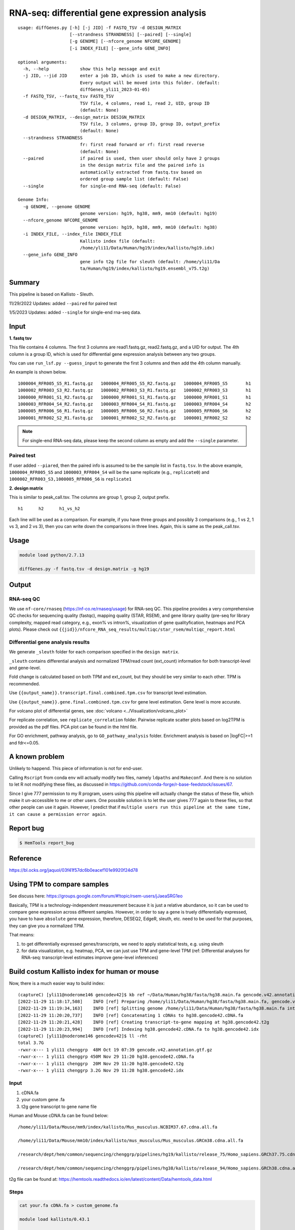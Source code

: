 RNA-seq: differential gene expression analysis
==============================================

::

	usage: diffGenes.py [-h] [-j JID] -f FASTQ_TSV -d DESIGN_MATRIX
	                    [--strandness STRANDNESS] [--paired] [--single]
	                    [-g GENOME] [--nfcore_genome NFCORE_GENOME]
	                    [-i INDEX_FILE] [--gene_info GENE_INFO]

	optional arguments:
	  -h, --help            show this help message and exit
	  -j JID, --jid JID     enter a job ID, which is used to make a new directory.
	                        Every output will be moved into this folder. (default:
	                        diffGenes_yli11_2023-01-05)
	  -f FASTQ_TSV, --fastq_tsv FASTQ_TSV
	                        TSV file, 4 columns, read 1, read 2, UID, group ID
	                        (default: None)
	  -d DESIGN_MATRIX, --design_matrix DESIGN_MATRIX
	                        TSV file, 3 columns, group ID, group ID, output_prefix
	                        (default: None)
	  --strandness STRANDNESS
	                        fr: first read forward or rf: first read reverse
	                        (default: None)
	  --paired              if paired is used, then user should only have 2 groups
	                        in the design matrix file and the paired info is
	                        automatically extracted from fastq.tsv based on
	                        ordered group sample list (default: False)
	  --single              for single-end RNA-seq (default: False)

	Genome Info:
	  -g GENOME, --genome GENOME
	                        genome version: hg19, hg38, mm9, mm10 (default: hg19)
	  --nfcore_genome NFCORE_GENOME
	                        genome version: hg19, hg38, mm9, mm10 (default: hg38)
	  -i INDEX_FILE, --index_file INDEX_FILE
	                        Kallisto index file (default:
	                        /home/yli11/Data/Human/hg19/index/kallisto/hg19.idx)
	  --gene_info GENE_INFO
	                        gene info t2g file for sleuth (default: /home/yli11/Da
	                        ta/Human/hg19/index/kallisto/hg19.ensembl_v75.t2g)



Summary
^^^^^^^

This pipeline is based on Kallisto - Sleuth.


11/29/2022 Updates: added ``--paired`` for paired test

1/5/2023 Updates: added ``--single`` for single-end rna-seq data.


Input
^^^^^

**1. fastq tsv**

This file contains 4 columns. The first 3 columns are read1.fastq.gz, read2.fastq.gz, and a UID for output. The 4th column is a group ID, which is used for differential gene expression analysis between any two groups.

You can use ``run_lsf.py --guess_input`` to generate the first 3 columns and then add the 4th column manually.

An example is shown below.

::

	1000004_RFR005_S5_R1.fastq.gz	1000004_RFR005_S5_R2.fastq.gz	1000004_RFR005_S5	h1
	1000002_RFR003_S3_R2.fastq.gz	1000002_RFR003_S3_R1.fastq.gz	1000002_RFR003_S3	h1
	1000000_RFR001_S1_R2.fastq.gz	1000000_RFR001_S1_R1.fastq.gz	1000000_RFR001_S1	h1
	1000003_RFR004_S4_R2.fastq.gz	1000003_RFR004_S4_R1.fastq.gz	1000003_RFR004_S4	h2
	1000005_RFR006_S6_R1.fastq.gz	1000005_RFR006_S6_R2.fastq.gz	1000005_RFR006_S6	h2
	1000001_RFR002_S2_R1.fastq.gz	1000001_RFR002_S2_R2.fastq.gz	1000001_RFR002_S2	h2

.. note:: For single-end RNA-seq data, please keep the second column as empty and add the ``--single`` parameter.

Paired test
-----------

If user added ``--piared``, then the paired info is assumed to be the sample list in ``fastq.tsv``. In the above example, ``1000004_RFR005_S5`` and ``1000003_RFR004_S4`` will be the same replicate (e.g., ``replicate0``) and ``1000002_RFR003_S3,1000005_RFR006_S6`` is ``replicate1``


**2. design matrix**

This is similar to peak_call.tsv. The columns are group 1, group 2, output prefix.

::

	h1	h2	h1_vs_h2

Each line will be used as a comparison. For example, if you have three groups and possibly 3 comparisons (e.g., 1 vs 2, 1 vs 3, and 2 vs 3), then you can write down the comparisons in three lines. Again, this is same as the peak_call.tsv.

Usage
^^^^^

.. code:: bash

    module load python/2.7.13

    diffGenes.py -f fastq.tsv -d design.matrix -g hg19

Output
^^^^^^

RNA-seq QC
------

We use ``nf-core/rnaseq`` (https://nf-co.re/rnaseq/usage) for RNA-seq QC. This pipeline provides a very comprehensive QC checks for sequencing quality (fastqc), mapping quality (STAR, RSEM), and gene library quality (pre-seq for library complexity, mapped read category, e.g., exon% vs intron%, visualization of gene qualityfication, heatmaps and PCA plots). Please check out ``{{jid}}/nfcore_RNA_seq_results/multiqc/star_rsem/multiqc_report.html``

Differential gene analysis results
-----------------------------

We generate ``_sleuth`` folder for each comparison specified in the ``design matrix``.

``_sleuth`` contains differential analysis and normalized TPM/read count (ext_count) information for both transcript-level and gene-level.

Fold change is calculated based on both TPM and ext_count, but they should be very similar to each other. TPM is recommended.

Use ``{{output_name}}.transcript.final.combined.tpm.csv`` for transcript level estimation.

Use ``{{output_name}}.gene.final.combined.tpm.csv`` for gene level estimation. Gene level is more accurate.

For volcano plot of differential genes, see :doc:`volcano <../Visualization/volcano_plot>`

For replicate correlation, see ``replicate_correlation`` folder. Pairwise replicate scatter plots based on log2TPM is provided as the pdf files. PCA plot can be found in the html file.

For GO enrichment, pathway analysis, go to ``GO_pathway_analysis`` folder. Enrichment analysis is based on |logFC|>=1 and fdr<=0.05. 

A known problem
^^^^^^^^^^^^^^^

Unlikely to happend. This piece of information is not for end-user.

Calling ``Rscript`` from conda env will actually modify two files, namely ``ldpaths`` and ``Makeconf``. And there is no solution to let R not modifying these files, as discussed in https://github.com/conda-forge/r-base-feedstock/issues/67.

Since I give 777 permission to my R program, users using this pipeline will actually change the status of these file, which make it un-accessible to me or other users. One possible solution is to let the user gives 777 again to these files, so that other people can use it again. However, I predict that if ``multiple users run this pipeline at the same time, it can cause a permission error again``. 


Report bug
^^^^^^^^^^

.. code:: bash

    $ HemTools report_bug

Reference
^^^^^^^^^

https://bl.ocks.org/jaquol/03f41f57dc6b0eacef101e9920f24d78

Using TPM to compare samples
^^^^^^^^^^^^^^^^^^^^^^^^^^^^

See discuss here: https://groups.google.com/forum/#!topic/rsem-users/jJaeaSRG1eo

Basically, TPM is a technology-independent measurement because it is just a relative abundance, so it can be used to compare gene expression across different samples. However, in order to say a gene is truely differentially expressed, you have to have ``absolute`` gene expression, therefore, DESEQ2, EdgeR, sleuth, etc. need to be used for that purposes, they can give you a normalized TPM.

That means:

1. to get differentially expressed genes/transcripts, we need to apply statistical tests, e.g. using sleuth

2. for data visualization, e.g. heatmap, PCA, we can just use TPM and gene-level TPM (ref: Differential analyses for RNA-seq: transcript-level estimates improve gene-level inferences)




Build costum Kallisto index for human or mouse
^^^^^^^^^^^^^^^^^^^

Now, there is a much easier way to build index:

::

	(captureC) [yli11@noderome146 gencodev42]$ kb ref ~/Data/Human/hg38/fasta/hg38.main.fa gencode.v42.annotation.gtf.gz -i hg38.gencode42.idx -g hg38.gencode42.t2g -f1 hg38.gencode42.cDNA.fa
	[2022-11-29 11:18:17,508]    INFO [ref] Preparing /home/yli11/Data/Human/hg38/fasta/hg38.main.fa, gencode.v42.annotation.gtf.gz
	[2022-11-29 11:19:34,163]    INFO [ref] Splitting genome /home/yli11/Data/Human/hg38/fasta/hg38.main.fa into cDNA at /research/rgs01/home/clusterHome/yli11/Data/Human/hg38/index/kallisto/gencodev42/tmp/tmpxqkzsshb
	[2022-11-29 11:20:20,737]    INFO [ref] Concatenating 1 cDNAs to hg38.gencode42.cDNA.fa
	[2022-11-29 11:20:21,428]    INFO [ref] Creating transcript-to-gene mapping at hg38.gencode42.t2g
	[2022-11-29 11:20:23,994]    INFO [ref] Indexing hg38.gencode42.cDNA.fa to hg38.gencode42.idx
	(captureC) [yli11@noderome146 gencodev42]$ ll -rht
	total 3.7G
	-rwxr-x--- 1 yli11 chenggrp  48M Oct 19 07:39 gencode.v42.annotation.gtf.gz
	-rwxr-x--- 1 yli11 chenggrp 450M Nov 29 11:20 hg38.gencode42.cDNA.fa
	-rwxr-x--- 1 yli11 chenggrp  20M Nov 29 11:20 hg38.gencode42.t2g
	-rwxr-x--- 1 yli11 chenggrp 3.2G Nov 29 11:28 hg38.gencode42.idx



Input
-----

1. cDNA.fa

2. your custom gene .fa

3. t2g gene transcript to gene name file

Human and Mouse cDNA.fa can be found below:

::

	/home/yli11/Data/Mouse/mm9/index/kallisto/Mus_musculus.NCBIM37.67.cdna.all.fa

	/home/yli11/Data/Mouse/mm10/index/kallisto/mus_musculus/Mus_musculus.GRCm38.cdna.all.fa

	/research/dept/hem/common/sequencing/chenggrp/pipelines/hg19/kallisto/release_75/Homo_sapiens.GRCh37.75.cdna.all.fa

	/research/dept/hem/common/sequencing/chenggrp/pipelines/hg38/kallisto/release_94/Homo_sapiens.GRCh38.cdna.all.fa

t2g file can be found at: https://hemtools.readthedocs.io/en/latest/content/Data/hemtools_data.html


Steps
-----

.. code:: bash

	cat your.fa cDNA.fa > custom_genome.fa

	module load kallisto/0.43.1

	kallisto index -i custom_genome.idx custom_genome.fa

For the t2g file, add a new line specifying your custom gene like below:

::

	target_id	ens_gene	ext_gene
	hgcOPT	hgcOPT	edited_IL2RG


Run diffGenes.py
----------------

.. code:: bash

	diffGenes.py -f fastq.tsv -d design.matrix -g custom -i /home/yli11/dirs/hgcOPT_insulator/Data/Kallisto_index_add_IL2RG/hg19_hgcOPT.idx --gene_info /home/yli11/dirs/hgcOPT_insulator/Data/Kallisto_index_add_IL2RG/hg19.ensembl_v75.t2g


Reference
^^^^^^

https://chipster.csc.fi/manual/library-type-summary.html

Tutorial
^^^^^^^

.. raw:: html

  <video controls width="690" src="../../_static/diffGenes.mp4#t=0.3"></video>



Comments
^^^^^^^^

.. disqus::
    :disqus_identifier: NGS_pipelines



